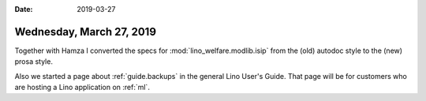 :date: 2019-03-27

=========================
Wednesday, March 27, 2019
=========================

Together with Hamza I converted the specs for :mod:`lino_welfare.modlib.isip`
from the (old) autodoc style to the (new) prosa style.

Also we started a page about :ref:`guide.backups` in the general Lino User's
Guide.  That page will be for customers who are hosting a Lino application on
:ref:`ml`.
